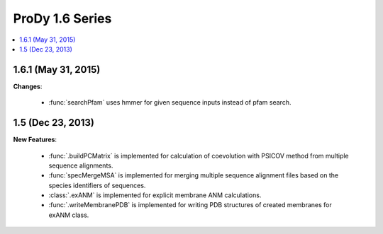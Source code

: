 ProDy 1.6 Series
===============================================================================

.. contents::
   :local:


1.6.1 (May 31, 2015)
-------------------------------------------------------------------------------


**Changes**:

  * :func:`searchPfam` uses hmmer for given sequence inputs instead of pfam search.


1.5 (Dec 23, 2013)
-------------------------------------------------------------------------------


**New Features**:

  * :func:`.buildPCMatrix` is implemented for calculation of coevolution with PSICOV 
    method from multiple sequence alignments.

  * :func:`specMergeMSA` is implemented for merging multiple sequence alignment files
    based on the species identifiers of sequences. 

  * :class:`.exANM` is implemented for explicit membrane ANM calculations.

  * :func:`.writeMembranePDB` is implemented for writing PDB structures of created membranes for exANM class. 



